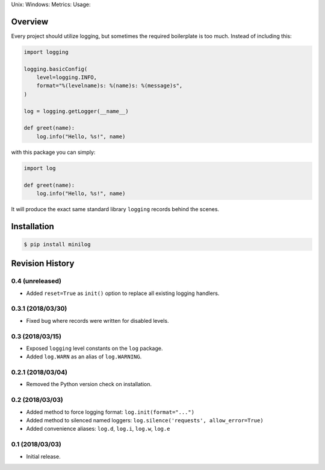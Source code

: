 Unix: |Unix Build Status| Windows: |Windows Build Status|\ Metrics:
|Coverage Status| |Scrutinizer Code Quality|\ Usage: |PyPI Version|

Overview
========

Every project should utilize logging, but sometimes the required
boilerplate is too much. Instead of including this:

.. code:: python

    import logging 

    logging.basicConfig(
        level=logging.INFO,
        format="%(levelname)s: %(name)s: %(message)s",
    )

    log = logging.getLogger(__name__)

    def greet(name):
        log.info("Hello, %s!", name)

with this package you can simply:

.. code:: python

    import log

    def greet(name):
        log.info("Hello, %s!", name)

It will produce the exact same standard library ``logging`` records
behind the scenes.

Installation
============

.. code:: sh

    $ pip install minilog

.. |Unix Build Status| image:: https://img.shields.io/travis/jacebrowning/minilog/develop.svg
   :target: https://travis-ci.org/jacebrowning/minilog
.. |Windows Build Status| image:: https://img.shields.io/appveyor/ci/jacebrowning/minilog/develop.svg
   :target: https://ci.appveyor.com/project/jacebrowning/minilog
.. |Coverage Status| image:: https://img.shields.io/coveralls/jacebrowning/minilog/develop.svg
   :target: https://coveralls.io/r/jacebrowning/minilog
.. |Scrutinizer Code Quality| image:: https://img.shields.io/scrutinizer/g/jacebrowning/minilog.svg
   :target: https://scrutinizer-ci.com/g/jacebrowning/minilog/?branch=develop
.. |PyPI Version| image:: https://img.shields.io/pypi/v/minilog.svg
   :target: https://pypi.python.org/pypi/minilog

Revision History
================

0.4 (unreleased)
----------------

-  Added ``reset=True`` as ``init()`` option to replace all existing
   logging handlers.

0.3.1 (2018/03/30)
------------------

-  Fixed bug where records were written for disabled levels.

0.3 (2018/03/15)
----------------

-  Exposed ``logging`` level constants on the ``log`` package.
-  Added ``log.WARN`` as an alias of ``log.WARNING``.

0.2.1 (2018/03/04)
------------------

-  Removed the Python version check on installation.

0.2 (2018/03/03)
----------------

-  Added method to force logging format: ``log.init(format="...")``
-  Added method to silenced named loggers:
   ``log.silence('requests', allow_error=True)``
-  Added convenience aliases: ``log.d``, ``log.i``, ``log.w``, ``log.e``

0.1 (2018/03/03)
----------------

-  Initial release.


